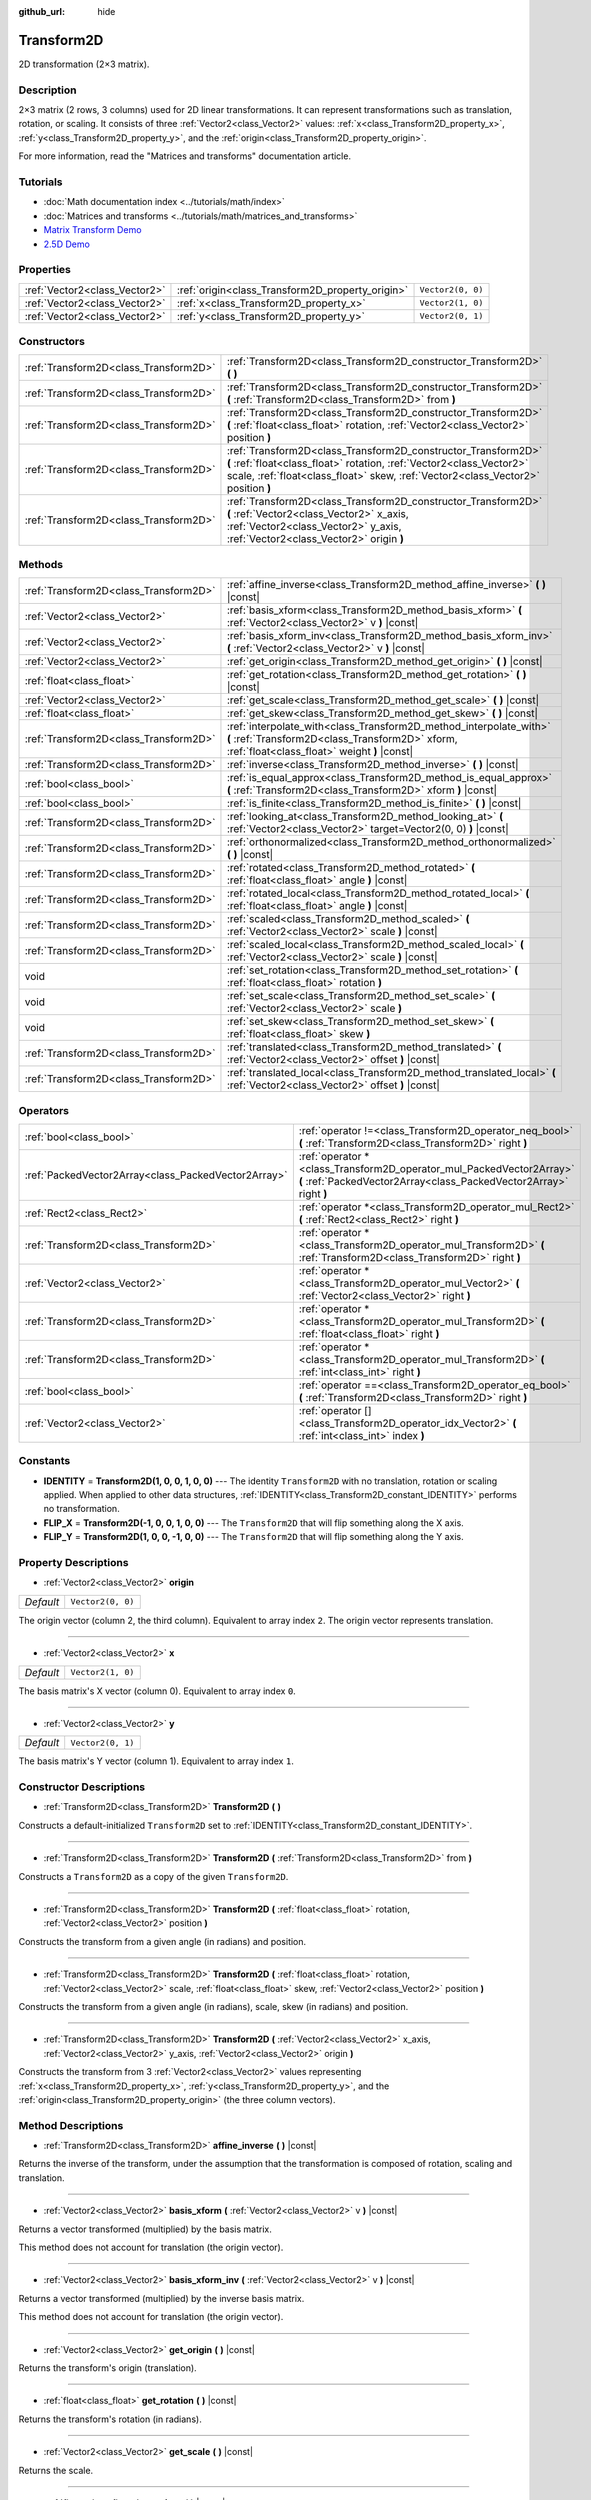 :github_url: hide

.. DO NOT EDIT THIS FILE!!!
.. Generated automatically from Godot engine sources.
.. Generator: https://github.com/godotengine/godot/tree/master/doc/tools/make_rst.py.
.. XML source: https://github.com/godotengine/godot/tree/master/doc/classes/Transform2D.xml.

.. _class_Transform2D:

Transform2D
===========

2D transformation (2×3 matrix).

Description
-----------

2×3 matrix (2 rows, 3 columns) used for 2D linear transformations. It can represent transformations such as translation, rotation, or scaling. It consists of three :ref:`Vector2<class_Vector2>` values: :ref:`x<class_Transform2D_property_x>`, :ref:`y<class_Transform2D_property_y>`, and the :ref:`origin<class_Transform2D_property_origin>`.

For more information, read the "Matrices and transforms" documentation article.

Tutorials
---------

- :doc:`Math documentation index <../tutorials/math/index>`

- :doc:`Matrices and transforms <../tutorials/math/matrices_and_transforms>`

- `Matrix Transform Demo <https://godotengine.org/asset-library/asset/584>`__

- `2.5D Demo <https://godotengine.org/asset-library/asset/583>`__

Properties
----------

+-------------------------------+--------------------------------------------------+-------------------+
| :ref:`Vector2<class_Vector2>` | :ref:`origin<class_Transform2D_property_origin>` | ``Vector2(0, 0)`` |
+-------------------------------+--------------------------------------------------+-------------------+
| :ref:`Vector2<class_Vector2>` | :ref:`x<class_Transform2D_property_x>`           | ``Vector2(1, 0)`` |
+-------------------------------+--------------------------------------------------+-------------------+
| :ref:`Vector2<class_Vector2>` | :ref:`y<class_Transform2D_property_y>`           | ``Vector2(0, 1)`` |
+-------------------------------+--------------------------------------------------+-------------------+

Constructors
------------

+---------------------------------------+---------------------------------------------------------------------------------------------------------------------------------------------------------------------------------------------------------------------------+
| :ref:`Transform2D<class_Transform2D>` | :ref:`Transform2D<class_Transform2D_constructor_Transform2D>` **(** **)**                                                                                                                                                 |
+---------------------------------------+---------------------------------------------------------------------------------------------------------------------------------------------------------------------------------------------------------------------------+
| :ref:`Transform2D<class_Transform2D>` | :ref:`Transform2D<class_Transform2D_constructor_Transform2D>` **(** :ref:`Transform2D<class_Transform2D>` from **)**                                                                                                      |
+---------------------------------------+---------------------------------------------------------------------------------------------------------------------------------------------------------------------------------------------------------------------------+
| :ref:`Transform2D<class_Transform2D>` | :ref:`Transform2D<class_Transform2D_constructor_Transform2D>` **(** :ref:`float<class_float>` rotation, :ref:`Vector2<class_Vector2>` position **)**                                                                      |
+---------------------------------------+---------------------------------------------------------------------------------------------------------------------------------------------------------------------------------------------------------------------------+
| :ref:`Transform2D<class_Transform2D>` | :ref:`Transform2D<class_Transform2D_constructor_Transform2D>` **(** :ref:`float<class_float>` rotation, :ref:`Vector2<class_Vector2>` scale, :ref:`float<class_float>` skew, :ref:`Vector2<class_Vector2>` position **)** |
+---------------------------------------+---------------------------------------------------------------------------------------------------------------------------------------------------------------------------------------------------------------------------+
| :ref:`Transform2D<class_Transform2D>` | :ref:`Transform2D<class_Transform2D_constructor_Transform2D>` **(** :ref:`Vector2<class_Vector2>` x_axis, :ref:`Vector2<class_Vector2>` y_axis, :ref:`Vector2<class_Vector2>` origin **)**                                |
+---------------------------------------+---------------------------------------------------------------------------------------------------------------------------------------------------------------------------------------------------------------------------+

Methods
-------

+---------------------------------------+----------------------------------------------------------------------------------------------------------------------------------------------------------------------+
| :ref:`Transform2D<class_Transform2D>` | :ref:`affine_inverse<class_Transform2D_method_affine_inverse>` **(** **)** |const|                                                                                   |
+---------------------------------------+----------------------------------------------------------------------------------------------------------------------------------------------------------------------+
| :ref:`Vector2<class_Vector2>`         | :ref:`basis_xform<class_Transform2D_method_basis_xform>` **(** :ref:`Vector2<class_Vector2>` v **)** |const|                                                         |
+---------------------------------------+----------------------------------------------------------------------------------------------------------------------------------------------------------------------+
| :ref:`Vector2<class_Vector2>`         | :ref:`basis_xform_inv<class_Transform2D_method_basis_xform_inv>` **(** :ref:`Vector2<class_Vector2>` v **)** |const|                                                 |
+---------------------------------------+----------------------------------------------------------------------------------------------------------------------------------------------------------------------+
| :ref:`Vector2<class_Vector2>`         | :ref:`get_origin<class_Transform2D_method_get_origin>` **(** **)** |const|                                                                                           |
+---------------------------------------+----------------------------------------------------------------------------------------------------------------------------------------------------------------------+
| :ref:`float<class_float>`             | :ref:`get_rotation<class_Transform2D_method_get_rotation>` **(** **)** |const|                                                                                       |
+---------------------------------------+----------------------------------------------------------------------------------------------------------------------------------------------------------------------+
| :ref:`Vector2<class_Vector2>`         | :ref:`get_scale<class_Transform2D_method_get_scale>` **(** **)** |const|                                                                                             |
+---------------------------------------+----------------------------------------------------------------------------------------------------------------------------------------------------------------------+
| :ref:`float<class_float>`             | :ref:`get_skew<class_Transform2D_method_get_skew>` **(** **)** |const|                                                                                               |
+---------------------------------------+----------------------------------------------------------------------------------------------------------------------------------------------------------------------+
| :ref:`Transform2D<class_Transform2D>` | :ref:`interpolate_with<class_Transform2D_method_interpolate_with>` **(** :ref:`Transform2D<class_Transform2D>` xform, :ref:`float<class_float>` weight **)** |const| |
+---------------------------------------+----------------------------------------------------------------------------------------------------------------------------------------------------------------------+
| :ref:`Transform2D<class_Transform2D>` | :ref:`inverse<class_Transform2D_method_inverse>` **(** **)** |const|                                                                                                 |
+---------------------------------------+----------------------------------------------------------------------------------------------------------------------------------------------------------------------+
| :ref:`bool<class_bool>`               | :ref:`is_equal_approx<class_Transform2D_method_is_equal_approx>` **(** :ref:`Transform2D<class_Transform2D>` xform **)** |const|                                     |
+---------------------------------------+----------------------------------------------------------------------------------------------------------------------------------------------------------------------+
| :ref:`bool<class_bool>`               | :ref:`is_finite<class_Transform2D_method_is_finite>` **(** **)** |const|                                                                                             |
+---------------------------------------+----------------------------------------------------------------------------------------------------------------------------------------------------------------------+
| :ref:`Transform2D<class_Transform2D>` | :ref:`looking_at<class_Transform2D_method_looking_at>` **(** :ref:`Vector2<class_Vector2>` target=Vector2(0, 0) **)** |const|                                        |
+---------------------------------------+----------------------------------------------------------------------------------------------------------------------------------------------------------------------+
| :ref:`Transform2D<class_Transform2D>` | :ref:`orthonormalized<class_Transform2D_method_orthonormalized>` **(** **)** |const|                                                                                 |
+---------------------------------------+----------------------------------------------------------------------------------------------------------------------------------------------------------------------+
| :ref:`Transform2D<class_Transform2D>` | :ref:`rotated<class_Transform2D_method_rotated>` **(** :ref:`float<class_float>` angle **)** |const|                                                                 |
+---------------------------------------+----------------------------------------------------------------------------------------------------------------------------------------------------------------------+
| :ref:`Transform2D<class_Transform2D>` | :ref:`rotated_local<class_Transform2D_method_rotated_local>` **(** :ref:`float<class_float>` angle **)** |const|                                                     |
+---------------------------------------+----------------------------------------------------------------------------------------------------------------------------------------------------------------------+
| :ref:`Transform2D<class_Transform2D>` | :ref:`scaled<class_Transform2D_method_scaled>` **(** :ref:`Vector2<class_Vector2>` scale **)** |const|                                                               |
+---------------------------------------+----------------------------------------------------------------------------------------------------------------------------------------------------------------------+
| :ref:`Transform2D<class_Transform2D>` | :ref:`scaled_local<class_Transform2D_method_scaled_local>` **(** :ref:`Vector2<class_Vector2>` scale **)** |const|                                                   |
+---------------------------------------+----------------------------------------------------------------------------------------------------------------------------------------------------------------------+
| void                                  | :ref:`set_rotation<class_Transform2D_method_set_rotation>` **(** :ref:`float<class_float>` rotation **)**                                                            |
+---------------------------------------+----------------------------------------------------------------------------------------------------------------------------------------------------------------------+
| void                                  | :ref:`set_scale<class_Transform2D_method_set_scale>` **(** :ref:`Vector2<class_Vector2>` scale **)**                                                                 |
+---------------------------------------+----------------------------------------------------------------------------------------------------------------------------------------------------------------------+
| void                                  | :ref:`set_skew<class_Transform2D_method_set_skew>` **(** :ref:`float<class_float>` skew **)**                                                                        |
+---------------------------------------+----------------------------------------------------------------------------------------------------------------------------------------------------------------------+
| :ref:`Transform2D<class_Transform2D>` | :ref:`translated<class_Transform2D_method_translated>` **(** :ref:`Vector2<class_Vector2>` offset **)** |const|                                                      |
+---------------------------------------+----------------------------------------------------------------------------------------------------------------------------------------------------------------------+
| :ref:`Transform2D<class_Transform2D>` | :ref:`translated_local<class_Transform2D_method_translated_local>` **(** :ref:`Vector2<class_Vector2>` offset **)** |const|                                          |
+---------------------------------------+----------------------------------------------------------------------------------------------------------------------------------------------------------------------+

Operators
---------

+-----------------------------------------------------+--------------------------------------------------------------------------------------------------------------------------------------------+
| :ref:`bool<class_bool>`                             | :ref:`operator !=<class_Transform2D_operator_neq_bool>` **(** :ref:`Transform2D<class_Transform2D>` right **)**                            |
+-----------------------------------------------------+--------------------------------------------------------------------------------------------------------------------------------------------+
| :ref:`PackedVector2Array<class_PackedVector2Array>` | :ref:`operator *<class_Transform2D_operator_mul_PackedVector2Array>` **(** :ref:`PackedVector2Array<class_PackedVector2Array>` right **)** |
+-----------------------------------------------------+--------------------------------------------------------------------------------------------------------------------------------------------+
| :ref:`Rect2<class_Rect2>`                           | :ref:`operator *<class_Transform2D_operator_mul_Rect2>` **(** :ref:`Rect2<class_Rect2>` right **)**                                        |
+-----------------------------------------------------+--------------------------------------------------------------------------------------------------------------------------------------------+
| :ref:`Transform2D<class_Transform2D>`               | :ref:`operator *<class_Transform2D_operator_mul_Transform2D>` **(** :ref:`Transform2D<class_Transform2D>` right **)**                      |
+-----------------------------------------------------+--------------------------------------------------------------------------------------------------------------------------------------------+
| :ref:`Vector2<class_Vector2>`                       | :ref:`operator *<class_Transform2D_operator_mul_Vector2>` **(** :ref:`Vector2<class_Vector2>` right **)**                                  |
+-----------------------------------------------------+--------------------------------------------------------------------------------------------------------------------------------------------+
| :ref:`Transform2D<class_Transform2D>`               | :ref:`operator *<class_Transform2D_operator_mul_Transform2D>` **(** :ref:`float<class_float>` right **)**                                  |
+-----------------------------------------------------+--------------------------------------------------------------------------------------------------------------------------------------------+
| :ref:`Transform2D<class_Transform2D>`               | :ref:`operator *<class_Transform2D_operator_mul_Transform2D>` **(** :ref:`int<class_int>` right **)**                                      |
+-----------------------------------------------------+--------------------------------------------------------------------------------------------------------------------------------------------+
| :ref:`bool<class_bool>`                             | :ref:`operator ==<class_Transform2D_operator_eq_bool>` **(** :ref:`Transform2D<class_Transform2D>` right **)**                             |
+-----------------------------------------------------+--------------------------------------------------------------------------------------------------------------------------------------------+
| :ref:`Vector2<class_Vector2>`                       | :ref:`operator []<class_Transform2D_operator_idx_Vector2>` **(** :ref:`int<class_int>` index **)**                                         |
+-----------------------------------------------------+--------------------------------------------------------------------------------------------------------------------------------------------+

Constants
---------

.. _class_Transform2D_constant_IDENTITY:

.. _class_Transform2D_constant_FLIP_X:

.. _class_Transform2D_constant_FLIP_Y:

- **IDENTITY** = **Transform2D(1, 0, 0, 1, 0, 0)** --- The identity ``Transform2D`` with no translation, rotation or scaling applied. When applied to other data structures, :ref:`IDENTITY<class_Transform2D_constant_IDENTITY>` performs no transformation.

- **FLIP_X** = **Transform2D(-1, 0, 0, 1, 0, 0)** --- The ``Transform2D`` that will flip something along the X axis.

- **FLIP_Y** = **Transform2D(1, 0, 0, -1, 0, 0)** --- The ``Transform2D`` that will flip something along the Y axis.

Property Descriptions
---------------------

.. _class_Transform2D_property_origin:

- :ref:`Vector2<class_Vector2>` **origin**

+-----------+-------------------+
| *Default* | ``Vector2(0, 0)`` |
+-----------+-------------------+

The origin vector (column 2, the third column). Equivalent to array index ``2``. The origin vector represents translation.

----

.. _class_Transform2D_property_x:

- :ref:`Vector2<class_Vector2>` **x**

+-----------+-------------------+
| *Default* | ``Vector2(1, 0)`` |
+-----------+-------------------+

The basis matrix's X vector (column 0). Equivalent to array index ``0``.

----

.. _class_Transform2D_property_y:

- :ref:`Vector2<class_Vector2>` **y**

+-----------+-------------------+
| *Default* | ``Vector2(0, 1)`` |
+-----------+-------------------+

The basis matrix's Y vector (column 1). Equivalent to array index ``1``.

Constructor Descriptions
------------------------

.. _class_Transform2D_constructor_Transform2D:

- :ref:`Transform2D<class_Transform2D>` **Transform2D** **(** **)**

Constructs a default-initialized ``Transform2D`` set to :ref:`IDENTITY<class_Transform2D_constant_IDENTITY>`.

----

- :ref:`Transform2D<class_Transform2D>` **Transform2D** **(** :ref:`Transform2D<class_Transform2D>` from **)**

Constructs a ``Transform2D`` as a copy of the given ``Transform2D``.

----

- :ref:`Transform2D<class_Transform2D>` **Transform2D** **(** :ref:`float<class_float>` rotation, :ref:`Vector2<class_Vector2>` position **)**

Constructs the transform from a given angle (in radians) and position.

----

- :ref:`Transform2D<class_Transform2D>` **Transform2D** **(** :ref:`float<class_float>` rotation, :ref:`Vector2<class_Vector2>` scale, :ref:`float<class_float>` skew, :ref:`Vector2<class_Vector2>` position **)**

Constructs the transform from a given angle (in radians), scale, skew (in radians) and position.

----

- :ref:`Transform2D<class_Transform2D>` **Transform2D** **(** :ref:`Vector2<class_Vector2>` x_axis, :ref:`Vector2<class_Vector2>` y_axis, :ref:`Vector2<class_Vector2>` origin **)**

Constructs the transform from 3 :ref:`Vector2<class_Vector2>` values representing :ref:`x<class_Transform2D_property_x>`, :ref:`y<class_Transform2D_property_y>`, and the :ref:`origin<class_Transform2D_property_origin>` (the three column vectors).

Method Descriptions
-------------------

.. _class_Transform2D_method_affine_inverse:

- :ref:`Transform2D<class_Transform2D>` **affine_inverse** **(** **)** |const|

Returns the inverse of the transform, under the assumption that the transformation is composed of rotation, scaling and translation.

----

.. _class_Transform2D_method_basis_xform:

- :ref:`Vector2<class_Vector2>` **basis_xform** **(** :ref:`Vector2<class_Vector2>` v **)** |const|

Returns a vector transformed (multiplied) by the basis matrix.

This method does not account for translation (the origin vector).

----

.. _class_Transform2D_method_basis_xform_inv:

- :ref:`Vector2<class_Vector2>` **basis_xform_inv** **(** :ref:`Vector2<class_Vector2>` v **)** |const|

Returns a vector transformed (multiplied) by the inverse basis matrix.

This method does not account for translation (the origin vector).

----

.. _class_Transform2D_method_get_origin:

- :ref:`Vector2<class_Vector2>` **get_origin** **(** **)** |const|

Returns the transform's origin (translation).

----

.. _class_Transform2D_method_get_rotation:

- :ref:`float<class_float>` **get_rotation** **(** **)** |const|

Returns the transform's rotation (in radians).

----

.. _class_Transform2D_method_get_scale:

- :ref:`Vector2<class_Vector2>` **get_scale** **(** **)** |const|

Returns the scale.

----

.. _class_Transform2D_method_get_skew:

- :ref:`float<class_float>` **get_skew** **(** **)** |const|

Returns the transform's skew (in radians).

----

.. _class_Transform2D_method_interpolate_with:

- :ref:`Transform2D<class_Transform2D>` **interpolate_with** **(** :ref:`Transform2D<class_Transform2D>` xform, :ref:`float<class_float>` weight **)** |const|

Returns a transform interpolated between this transform and another by a given ``weight`` (on the range of 0.0 to 1.0).

----

.. _class_Transform2D_method_inverse:

- :ref:`Transform2D<class_Transform2D>` **inverse** **(** **)** |const|

Returns the inverse of the transform, under the assumption that the transformation is composed of rotation and translation (no scaling, use :ref:`affine_inverse<class_Transform2D_method_affine_inverse>` for transforms with scaling).

----

.. _class_Transform2D_method_is_equal_approx:

- :ref:`bool<class_bool>` **is_equal_approx** **(** :ref:`Transform2D<class_Transform2D>` xform **)** |const|

Returns ``true`` if this transform and ``transform`` are approximately equal, by calling ``is_equal_approx`` on each component.

----

.. _class_Transform2D_method_is_finite:

- :ref:`bool<class_bool>` **is_finite** **(** **)** |const|

Returns ``true`` if this transform is finite, by calling :ref:`@GlobalScope.is_finite<class_@GlobalScope_method_is_finite>` on each component.

----

.. _class_Transform2D_method_looking_at:

- :ref:`Transform2D<class_Transform2D>` **looking_at** **(** :ref:`Vector2<class_Vector2>` target=Vector2(0, 0) **)** |const|

Returns a copy of the transform rotated such that it's rotation on the X-axis points towards the ``target`` position.

Operations take place in global space.

----

.. _class_Transform2D_method_orthonormalized:

- :ref:`Transform2D<class_Transform2D>` **orthonormalized** **(** **)** |const|

Returns the transform with the basis orthogonal (90 degrees), and normalized axis vectors (scale of 1 or -1).

----

.. _class_Transform2D_method_rotated:

- :ref:`Transform2D<class_Transform2D>` **rotated** **(** :ref:`float<class_float>` angle **)** |const|

Returns a copy of the transform rotated by the given ``angle`` (in radians).

This method is an optimized version of multiplying the given transform ``X``\ 

with a corresponding rotation transform ``R`` from the left, i.e., ``R * X``.

This can be seen as transforming with respect to the global/parent frame.

----

.. _class_Transform2D_method_rotated_local:

- :ref:`Transform2D<class_Transform2D>` **rotated_local** **(** :ref:`float<class_float>` angle **)** |const|

Returns a copy of the transform rotated by the given ``angle`` (in radians).

This method is an optimized version of multiplying the given transform ``X``\ 

with a corresponding rotation transform ``R`` from the right, i.e., ``X * R``.

This can be seen as transforming with respect to the local frame.

----

.. _class_Transform2D_method_scaled:

- :ref:`Transform2D<class_Transform2D>` **scaled** **(** :ref:`Vector2<class_Vector2>` scale **)** |const|

Returns a copy of the transform scaled by the given ``scale`` factor.

This method is an optimized version of multiplying the given transform ``X``\ 

with a corresponding scaling transform ``S`` from the left, i.e., ``S * X``.

This can be seen as transforming with respect to the global/parent frame.

----

.. _class_Transform2D_method_scaled_local:

- :ref:`Transform2D<class_Transform2D>` **scaled_local** **(** :ref:`Vector2<class_Vector2>` scale **)** |const|

Returns a copy of the transform scaled by the given ``scale`` factor.

This method is an optimized version of multiplying the given transform ``X``\ 

with a corresponding scaling transform ``S`` from the right, i.e., ``X * S``.

This can be seen as transforming with respect to the local frame.

----

.. _class_Transform2D_method_set_rotation:

- void **set_rotation** **(** :ref:`float<class_float>` rotation **)**

Sets the transform's rotation (in radians).

----

.. _class_Transform2D_method_set_scale:

- void **set_scale** **(** :ref:`Vector2<class_Vector2>` scale **)**

Sets the transform's scale.

\ **Note:** Negative X scales in 2D are not decomposable from the transformation matrix. Due to the way scale is represented with transformation matrices in Godot, negative scales on the X axis will be changed to negative scales on the Y axis and a rotation of 180 degrees when decomposed.

----

.. _class_Transform2D_method_set_skew:

- void **set_skew** **(** :ref:`float<class_float>` skew **)**

Sets the transform's skew (in radians).

----

.. _class_Transform2D_method_translated:

- :ref:`Transform2D<class_Transform2D>` **translated** **(** :ref:`Vector2<class_Vector2>` offset **)** |const|

Returns a copy of the transform translated by the given ``offset``.

This method is an optimized version of multiplying the given transform ``X``\ 

with a corresponding translation transform ``T`` from the left, i.e., ``T * X``.

This can be seen as transforming with respect to the global/parent frame.

----

.. _class_Transform2D_method_translated_local:

- :ref:`Transform2D<class_Transform2D>` **translated_local** **(** :ref:`Vector2<class_Vector2>` offset **)** |const|

Returns a copy of the transform translated by the given ``offset``.

This method is an optimized version of multiplying the given transform ``X``\ 

with a corresponding translation transform ``T`` from the right, i.e., ``X * T``.

This can be seen as transforming with respect to the local frame.

Operator Descriptions
---------------------

.. _class_Transform2D_operator_neq_bool:

- :ref:`bool<class_bool>` **operator !=** **(** :ref:`Transform2D<class_Transform2D>` right **)**

Returns ``true`` if the transforms are not equal.

\ **Note:** Due to floating-point precision errors, consider using :ref:`is_equal_approx<class_Transform2D_method_is_equal_approx>` instead, which is more reliable.

----

.. _class_Transform2D_operator_mul_PackedVector2Array:

- :ref:`PackedVector2Array<class_PackedVector2Array>` **operator *** **(** :ref:`PackedVector2Array<class_PackedVector2Array>` right **)**

Transforms (multiplies) each element of the :ref:`Vector2<class_Vector2>` array by the given ``Transform2D`` matrix.

----

- :ref:`Rect2<class_Rect2>` **operator *** **(** :ref:`Rect2<class_Rect2>` right **)**

Transforms (multiplies) the :ref:`Rect2<class_Rect2>` by the given ``Transform2D`` matrix.

----

- :ref:`Transform2D<class_Transform2D>` **operator *** **(** :ref:`Transform2D<class_Transform2D>` right **)**

Composes these two transformation matrices by multiplying them together. This has the effect of transforming the second transform (the child) by the first transform (the parent).

----

- :ref:`Vector2<class_Vector2>` **operator *** **(** :ref:`Vector2<class_Vector2>` right **)**

Transforms (multiplies) the :ref:`Vector2<class_Vector2>` by the given ``Transform2D`` matrix.

----

- :ref:`Transform2D<class_Transform2D>` **operator *** **(** :ref:`float<class_float>` right **)**

This operator multiplies all components of the ``Transform2D``, including the origin vector, which scales it uniformly.

----

- :ref:`Transform2D<class_Transform2D>` **operator *** **(** :ref:`int<class_int>` right **)**

This operator multiplies all components of the ``Transform2D``, including the origin vector, which scales it uniformly.

----

.. _class_Transform2D_operator_eq_bool:

- :ref:`bool<class_bool>` **operator ==** **(** :ref:`Transform2D<class_Transform2D>` right **)**

Returns ``true`` if the transforms are exactly equal.

\ **Note:** Due to floating-point precision errors, consider using :ref:`is_equal_approx<class_Transform2D_method_is_equal_approx>` instead, which is more reliable.

----

.. _class_Transform2D_operator_idx_Vector2:

- :ref:`Vector2<class_Vector2>` **operator []** **(** :ref:`int<class_int>` index **)**

Access transform components using their index. ``t[0]`` is equivalent to ``t.x``, ``t[1]`` is equivalent to ``t.y``, and ``t[2]`` is equivalent to ``t.origin``.

.. |virtual| replace:: :abbr:`virtual (This method should typically be overridden by the user to have any effect.)`
.. |const| replace:: :abbr:`const (This method has no side effects. It doesn't modify any of the instance's member variables.)`
.. |vararg| replace:: :abbr:`vararg (This method accepts any number of arguments after the ones described here.)`
.. |constructor| replace:: :abbr:`constructor (This method is used to construct a type.)`
.. |static| replace:: :abbr:`static (This method doesn't need an instance to be called, so it can be called directly using the class name.)`
.. |operator| replace:: :abbr:`operator (This method describes a valid operator to use with this type as left-hand operand.)`
